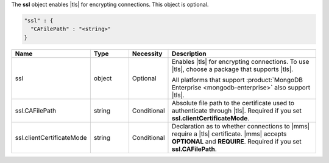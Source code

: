 The **ssl** object enables |tls| for encrypting connections. This
object is optional.

.. code-block:: json

   "ssl" : {
     "CAFilePath" : "<string>"
   }

.. list-table::
   :widths: 20 14 11 55
   :header-rows: 1

   * - Name
     - Type
     - Necessity
     - Description

   * - ssl
     - object
     - Optional
     - Enables |tls| for encrypting connections. To use |tls|, choose a
       package that supports |tls|.

       All platforms that support
       :product:`MongoDB Enterprise <mongodb-enterprise>` also support
       |tls|.

   * - ssl.CAFilePath
     - string
     - Conditional
     - Absolute file path to the certificate used to authenticate
       through |tls|. Required if you set
       **ssl.clientCertificateMode**.

   * - ssl.clientCertificateMode
     - string
     - Conditional
     - Declaration as to whether connections to |mms| require a |tls|
       certificate. |mms| accepts **OPTIONAL** and **REQUIRE**.
       Required if you set **ssl.CAFilePath**.
